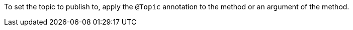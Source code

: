 To set the topic to publish to, apply the `@Topic` annotation to the method or an argument of the method.